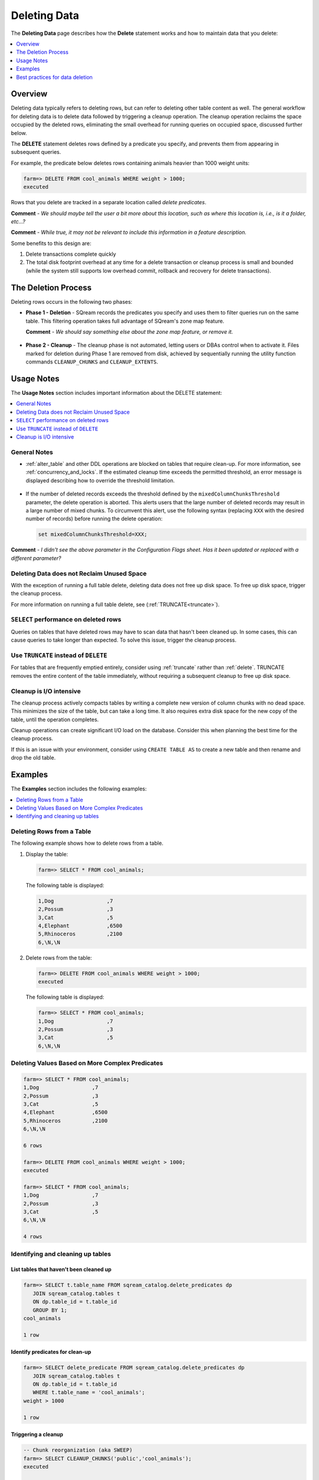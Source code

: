 .. _delete_guide:

***********************
Deleting Data
***********************
The **Deleting Data** page describes how the **Delete** statement works and how to maintain data that you delete:

.. contents::
   :local:
   :depth: 1

Overview
========================================
Deleting data typically refers to deleting rows, but can refer to deleting other table content as well. The general workflow for deleting data is to delete data followed by triggering a cleanup operation. The cleanup operation reclaims the space occupied by the deleted rows, eliminating the small overhead for running queries on occupied space, discussed further below.

The **DELETE** statement deletes rows defined by a predicate you specify, and prevents them from appearing in subsequent queries.

For example, the predicate below deletes rows containing animals heavier than 1000 weight units:

.. code-block:: psql

   farm=> DELETE FROM cool_animals WHERE weight > 1000;
   executed
	  
Rows that you delete are tracked in a separate location called *delete predicates*.

**Comment** - *We should maybe tell the user a bit more about this location, such as where this location is, i.e., is it a folder, etc...?*

**Comment** - *While true, it may not be relevant to include this information in a feature description.*

Some benefits to this design are:

#. Delete transactions complete quickly

#. The total disk footprint overhead at any time for a delete transaction or cleanup process is small and bounded (while the system still supports low overhead commit, rollback and recovery for delete transactions).

The Deletion Process
==========
Deleting rows occurs in the following two phases:

* **Phase 1 - Deletion** - SQream records the predicates you specify and uses them to filter queries run on the same table. This filtering operation takes full advantage of SQream's zone map feature.

  **Comment** - *We should say something else about the zone map feature, or remove it.*

   ::
   
* **Phase 2 - Cleanup** - The cleanup phase is not automated, letting users or DBAs control when to activate it. Files marked for deletion during Phase 1 are removed from disk, achieved by sequentially running the utility function commands ``CLEANUP_CHUNKS`` and ``CLEANUP_EXTENTS``.

.. TODO: isn't the delete cleanup able to complete a certain amount of work transactionally, so that you can do a massive cleanup in stages?

.. TODO: our current best practices is to use a cron job with sqream sql to run the delete cleanup. we should document how to do this, we have customers with very different delete schedules so we can give a few extreme examples and when/why you'd use them.

Usage Notes
=====================
The **Usage Notes** section includes important information about the DELETE statement:

.. contents::
   :local:
   :depth: 1
   
General Notes
----------------

* :ref:`alter_table` and other DDL operations are blocked on tables that require clean-up. For more information, see :ref:`concurrency_and_locks`. If the estimated cleanup time exceeds the permitted threshold, an error message is displayed describing how to override the threshold limitation.

   ::

* If the number of deleted records exceeds the threshold defined by the ``mixedColumnChunksThreshold`` parameter, the delete operation is aborted. This alerts users that the large number of deleted records may result in a large number of mixed chunks. To circumvent this alert, use the following syntax (replacing ``XXX`` with the desired number of records) before running the delete operation:

  .. code-block:: postgres

     set mixedColumnChunksThreshold=XXX;
   
**Comment** - *I didn't see the above parameter in the Configuration Flags sheet. Has it been updated or replaced with a different parameter?*

Deleting Data does not Reclaim Unused Space
-----------------------------------------
With the exception of running a full table delete, deleting data does not free up disk space. To free up disk space, trigger the cleanup process.

For more information on running a full table delete, see (:ref:`TRUNCATE<truncate>`).

``SELECT`` performance on deleted rows
----------------------------------------

Queries on tables that have deleted rows may have to scan data that hasn't been cleaned up.
In some cases, this can cause queries to take longer than expected. To solve this issue, trigger the cleanup process.

Use ``TRUNCATE`` instead of ``DELETE``
---------------------------------------
For tables that are frequently emptied entirely, consider using :ref:`truncate` rather than :ref:`delete`. TRUNCATE removes the entire content of the table immediately, without requiring a subsequent cleanup to free up disk space.

Cleanup is I/O intensive
-------------------------------

The cleanup process actively compacts tables by writing a complete new version of column chunks with no dead space. This minimizes the size of the table, but can take a long time. It also requires extra disk space for the new copy of the table, until the operation completes.

Cleanup operations can create significant I/O load on the database. Consider this when planning the best time for the cleanup process.

If this is an issue with your environment, consider using ``CREATE TABLE AS`` to create a new table and then rename and drop the old table.


Examples
=============
The **Examples** section includes the following examples:

.. contents::
   :local:
   :depth: 1
   
Deleting Rows from a Table
------------------------------
The following example shows how to delete rows from a table.

1. Display the table:

   .. code-block:: psql

      farm=> SELECT * FROM cool_animals;
   
   The following table is displayed:

   .. code-block:: psql

      1,Dog                 ,7
      2,Possum              ,3
      3,Cat                 ,5
      4,Elephant            ,6500
      5,Rhinoceros          ,2100
      6,\N,\N
   
2. Delete rows from the table:

   .. code-block:: psql

      farm=> DELETE FROM cool_animals WHERE weight > 1000;
      executed
   
   The following table is displayed:
  
   .. code-block:: psql
    
      farm=> SELECT * FROM cool_animals;
      1,Dog                 ,7
      2,Possum              ,3
      3,Cat                 ,5
      6,\N,\N
   
Deleting Values Based on More Complex Predicates
---------------------------------------------------

.. code-block:: psql

   farm=> SELECT * FROM cool_animals;
   1,Dog                 ,7
   2,Possum              ,3
   3,Cat                 ,5
   4,Elephant            ,6500
   5,Rhinoceros          ,2100
   6,\N,\N
   
   6 rows
   
   farm=> DELETE FROM cool_animals WHERE weight > 1000;
   executed
   
   farm=> SELECT * FROM cool_animals;
   1,Dog                 ,7
   2,Possum              ,3
   3,Cat                 ,5
   6,\N,\N
   
   4 rows

Identifying and cleaning up tables
---------------------------------------

List tables that haven't been cleaned up
^^^^^^^^^^^^^^^^^^^^^^^^^^^^^^^^^^^^^^^^^^^^^^^^^^

.. code-block:: psql
   
   farm=> SELECT t.table_name FROM sqream_catalog.delete_predicates dp
      JOIN sqream_catalog.tables t
      ON dp.table_id = t.table_id
      GROUP BY 1;
   cool_animals
   
   1 row

Identify predicates for clean-up
^^^^^^^^^^^^^^^^^^^^^^^^^^^^^^^^^^^

.. code-block:: psql

   farm=> SELECT delete_predicate FROM sqream_catalog.delete_predicates dp
      JOIN sqream_catalog.tables t
      ON dp.table_id = t.table_id
      WHERE t.table_name = 'cool_animals';
   weight > 1000
   
   1 row

Triggering a cleanup
^^^^^^^^^^^^^^^^^^^^^^

.. code-block:: psql

   -- Chunk reorganization (aka SWEEP)
   farm=> SELECT CLEANUP_CHUNKS('public','cool_animals');
   executed

   -- Delete leftover files (aka VACUUM)
   farm=> SELECT CLEANUP_EXTENTS('public','cool_animals');
   executed
   
   
   farm=> SELECT delete_predicate FROM sqream_catalog.delete_predicates dp
      JOIN sqream_catalog.tables t
      ON dp.table_id = t.table_id
      WHERE t.table_name = 'cool_animals';
   
   0 rows



Best practices for data deletion
=====================================

* Run ``CLEANUP_CHUNKS`` and ``CLEANUP_EXTENTS`` after large ``DELETE`` operations.

* When deleting large proportions of data from very large tables, consider running a ``CREATE TABLE AS`` operation instead, then rename and drop the original table.

* Avoid killing ``CLEANUP_EXTENTS`` operations after they've started.

* SQream DB is optimised for time-based data. When data is naturally ordered by a date or timestamp, deleting based on those columns will perform best. For more information, see our :ref:`time based data management guide<time_based_data_management>`.



.. soft update concept

.. delete cleanup and it's properties. automatic/manual, in transaction or background

.. automatic background gives fast delete, minimal transaction overhead,
.. small cost to queries until background reorganised

.. when does delete use the metadata effectively

.. more examples

